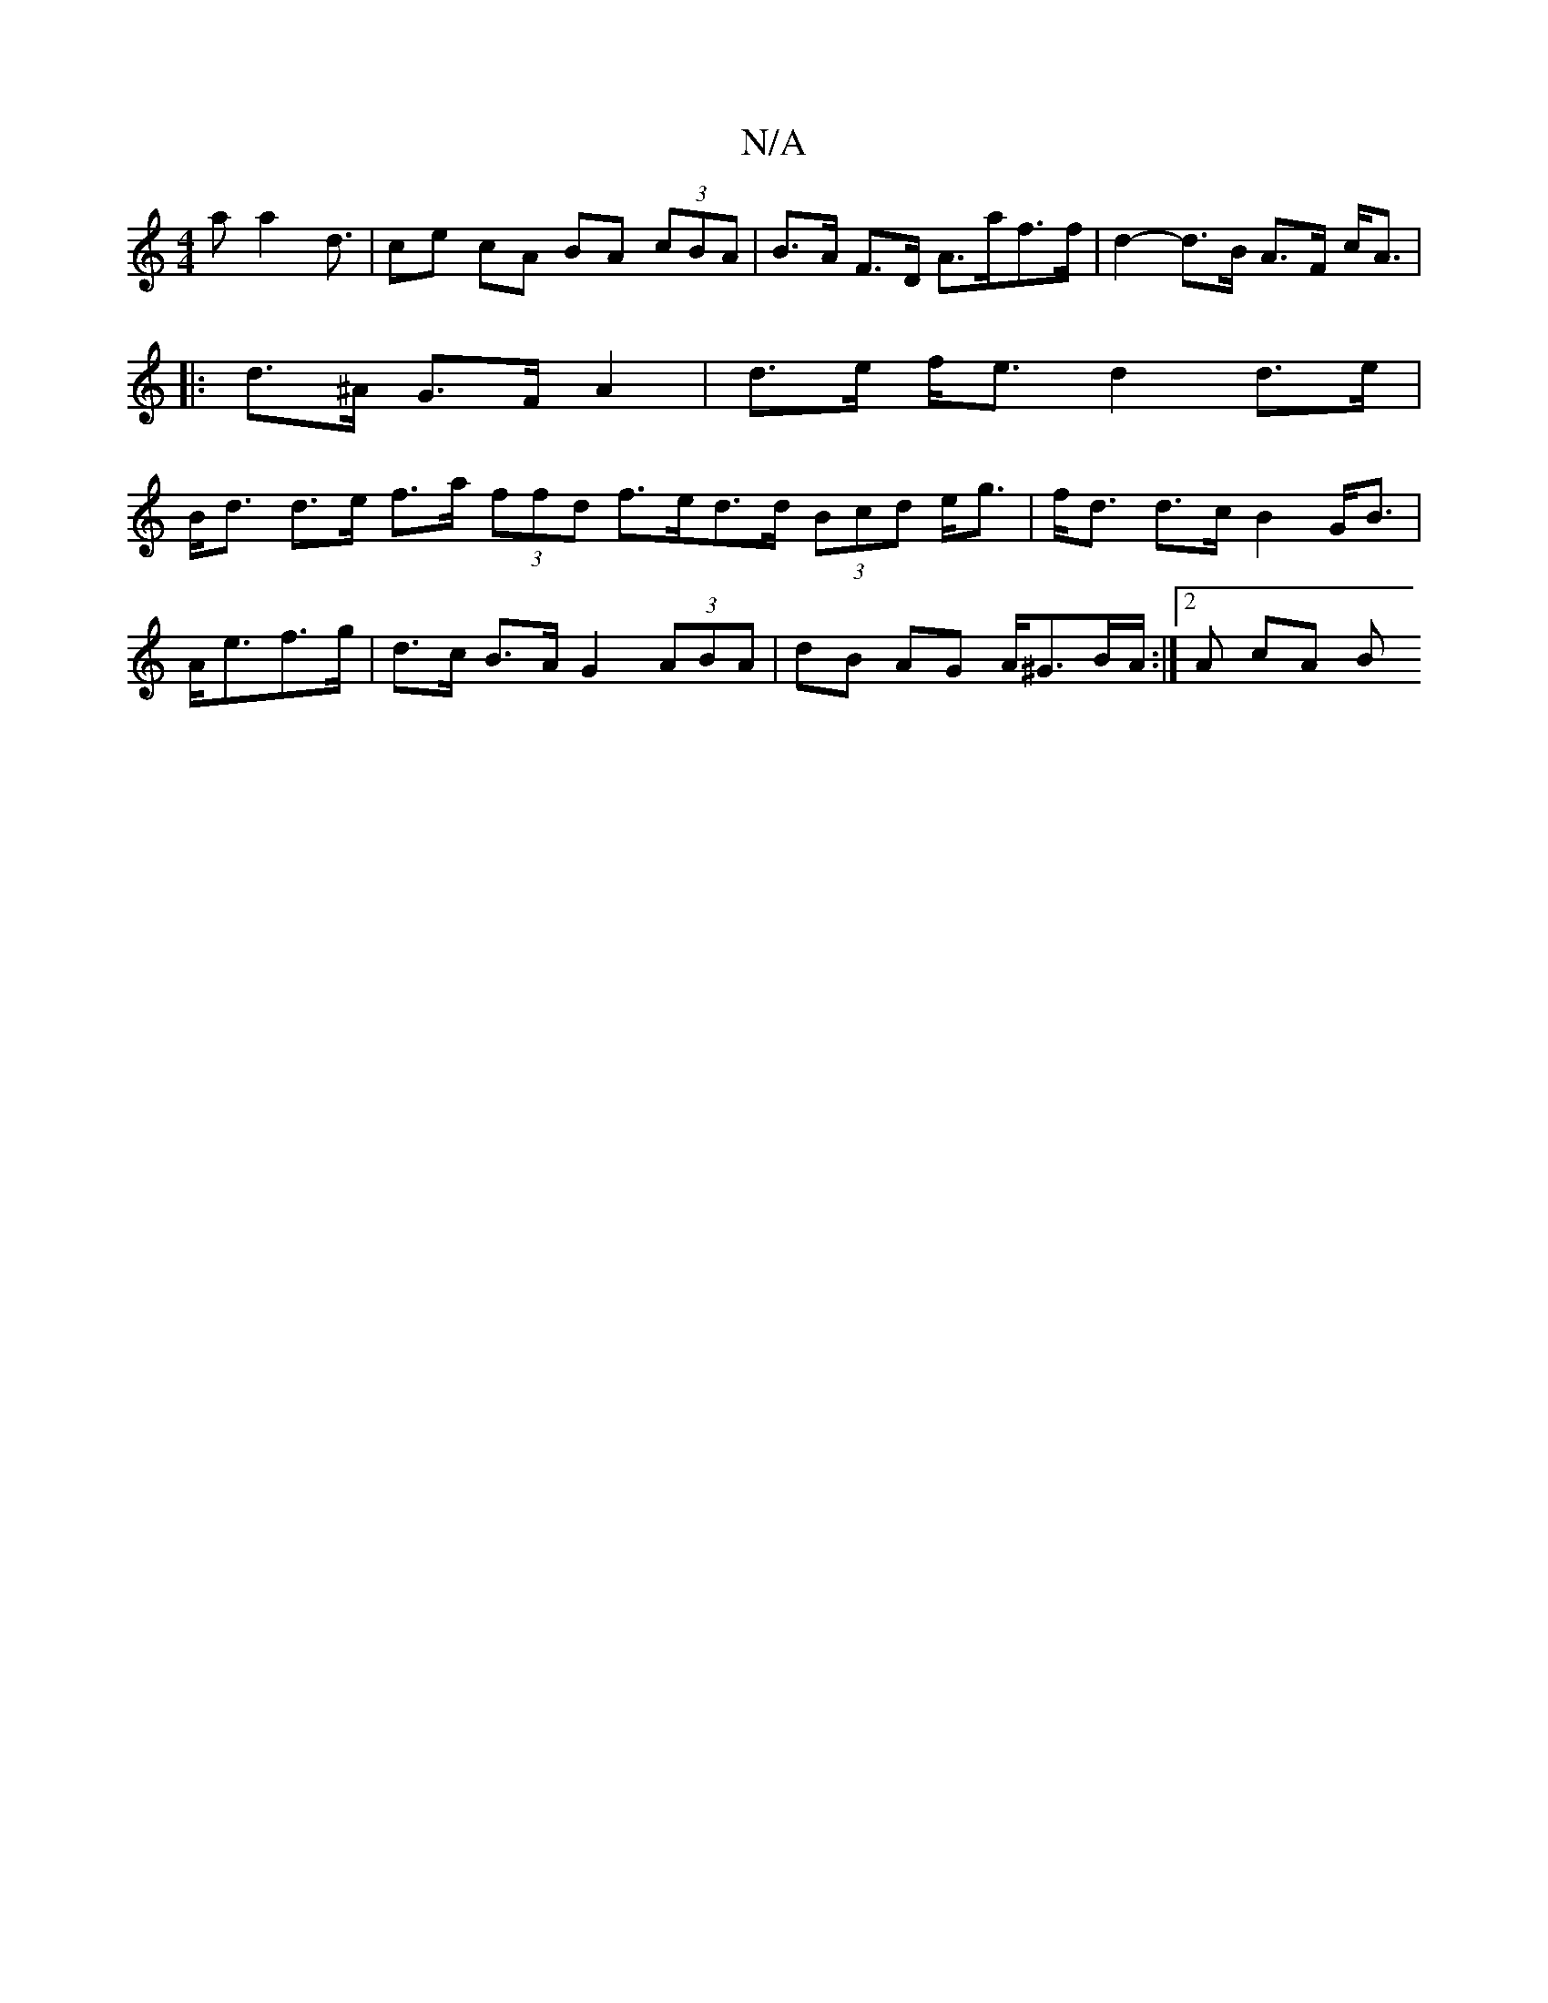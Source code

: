 X:1
T:N/A
M:4/4
R:N/A
K:Cmajor
a a2 d3/ |ce cA BA (3cBA | B>A F>D A>af>f | d2- d>B A>F c<A |
|: d>^A G>F A2 | d>e f<e d2 d>e |
B<d d>e f>a (3ffd f>ed>d (3Bcd e<g|f<d d>c B2 G<B|A<ef>g | d>c B>A G2 (3ABA | dB AG A<^GB/2A/2:|2 A cA B